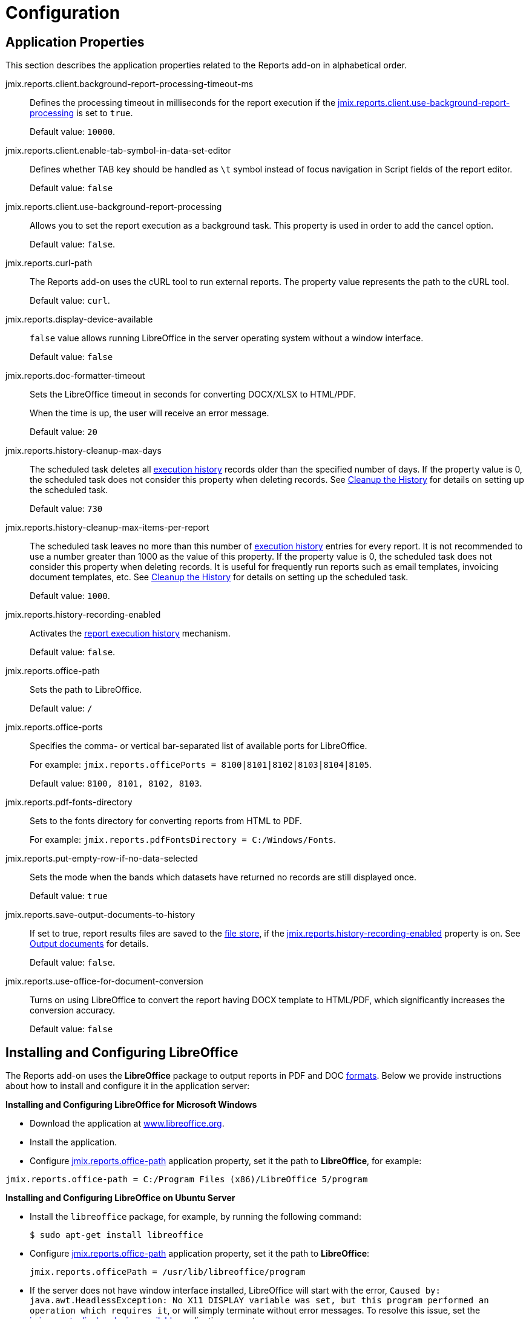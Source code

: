 = Configuration

[[app_properties]]
== Application Properties

This section describes the application properties related to the Reports add-on in alphabetical order.

[[jmix.reports.client.background-report-processing-timeout-ms]]
jmix.reports.client.background-report-processing-timeout-ms::
+
--
Defines the processing timeout in milliseconds for the report execution if the <<jmix.reports.client.use-background-report-processing,jmix.reports.client.use-background-report-processing>> is set to `true`.

Default value: `10000`.
--

[[jmix.reports.client.enable-tab-symbol-in-data-set-editor]]
jmix.reports.client.enable-tab-symbol-in-data-set-editor::
+
--
Defines whether TAB key should be handled as `\t` symbol instead of focus navigation in Script fields of the report editor.

Default value: `false`
--

[[jmix.reports.client.use-background-report-processing]]
jmix.reports.client.use-background-report-processing::
+
--
Allows you to set the report execution as a background task. This property is used in order to add the cancel option.

Default value: `false`.
--

[[jmix.reports.curl-path]]
jmix.reports.curl-path::
+
--
The Reports add-on uses the cURL tool to run external reports. The property value represents the path to the cURL tool.

Default value: `curl`.
--

[[jmix.reports.display-device-available]]
jmix.reports.display-device-available::
+
--
`false` value allows running LibreOffice in the server operating system without a window interface.

Default value: `false`
--

[[jmix.reports.doc-formatter-timeout]]
jmix.reports.doc-formatter-timeout::
+
--
Sets the LibreOffice timeout in seconds for converting DOCX/XLSX to HTML/PDF.

When the time is up, the user will receive an error message.

Default value: `20`
--

[[jmix.reports.history-cleanup-max-days]]
jmix.reports.history-cleanup-max-days::
+
--
The scheduled task deletes all xref:exec-history.adoc[execution history] records older than the specified number of days. If the property value is 0, the scheduled task does not consider this property when deleting records. See xref:exec-history.adoc#execution_history_cleanup[Cleanup the History] for details on setting up the scheduled task.

Default value: `730`
--

[[jmix.reports.history-cleanup-max-items-per-report]]
jmix.reports.history-cleanup-max-items-per-report::
+
--
The scheduled task leaves no more than this number of xref:exec-history.adoc[execution history] entries for every report. It is not recommended to use a number greater than 1000 as the value of this property. If the property value is 0, the scheduled task does not consider this property when deleting records. It is useful for frequently run reports such as email templates, invoicing document templates, etc. See xref:exec-history.adoc#execution_history_cleanup[Cleanup the History] for details on setting up the scheduled task.

Default value: `1000`.
--

[[jmix.reports.history-recording-enabled]]
jmix.reports.history-recording-enabled::
+
--
Activates the xref:exec-history.adoc[report execution history] mechanism.

Default value: `false`.
--

[[jmix.reports.office-path]]
jmix.reports.office-path::
+
--
Sets the path to LibreOffice.

Default value: `/`
--

[[jmix.reports.office-ports]]
jmix.reports.office-ports::
+
--
Specifies the comma- or vertical bar-separated list of available ports for LibreOffice.

For example: `jmix.reports.officePorts = 8100|8101|8102|8103|8104|8105`.

Default value: `8100, 8101, 8102, 8103`.
--

[[jmix.reports.pdf-fonts-directory]]
jmix.reports.pdf-fonts-directory::
+
--
Sets to the fonts directory for converting reports from HTML to PDF.

For example: `jmix.reports.pdfFontsDirectory = C:/Windows/Fonts`.
--

[[jmix.reports.put-empty-row-if-no-data-selected]]
jmix.reports.put-empty-row-if-no-data-selected::
+
--
Sets the mode when the bands which datasets have returned no records are still displayed once.

Default value: `true`
--

[[jmix.reports.save-output-documents-to-history]]
jmix.reports.save-output-documents-to-history::
+
--
If set to true, report results files are saved to the xref:files:index.adoc[file store], if the <<jmix.reports.history-recording-enabled,jmix.reports.history-recording-enabled>> property is on. See xref:exec-history.adoc#history_output_documents[Output documents] for details.

Default value: `false`.
--

[[jmix.reports.use-office-for-document-conversion]]
jmix.reports.use-office-for-document-conversion::
+
--
Turns on using LibreOffice to convert the report having DOCX template to HTML/PDF, which significantly increases the conversion accuracy.

Default value: `false`
--

[[libre_office]]
== Installing and Configuring LibreOffice

The Reports add-on uses the *LibreOffice* package to output reports in PDF and DOC xref:creation/templates.adoc#output_format_compliance[formats]. Below we provide instructions about how to install and configure it in the application server:

*Installing and Configuring LibreOffice for Microsoft Windows*

* Download the application at http://www.libreoffice.org/download/download/[www.libreoffice.org^].
* Install the application.
* Configure <<jmix.reports.office-path,jmix.reports.office-path>> application property, set it the path to *LibreOffice*, for example:

[source, properties,indent=0]
----
jmix.reports.office-path = C:/Program Files (x86)/LibreOffice 5/program
----

*Installing and Configuring LibreOffice on Ubuntu Server*

* Install the `libreoffice` package, for example, by running the following command:
+
[source, properties,indent=0]
----
$ sudo apt-get install libreoffice
----
    
* Configure <<jmix.reports.office-path,jmix.reports.office-path>> application property, set it the path to *LibreOffice*:
+
[source, properties,indent=0]
----
jmix.reports.officePath = /usr/lib/libreoffice/program
----

* If the server does not have window interface installed, LibreOffice will start with the error, `Caused by: java.awt.HeadlessException: No X11 DISPLAY variable was set, but this program performed an operation which requires it`, or will simply terminate without error messages. To resolve this issue, set the <<jmix.reports.display-device-available, jmix.reports.display-device-available>> application property:
+
[source, properties,indent=0]
----
jmix.reports.display-device-available = false
----

* You can run the following command to diagnose errors when starting LibreOffice:
+
[source, properties,indent=0]
----
$ strace -e trace=signal /usr/lib/libreoffice/program/soffice.bin --headless --accept="socket,host=localhost,port=8100;urp" --nologo --nolockcheck
----

[TIP]
====
For Ubuntu users who installed tomcat using `apt`, it is necessary to copy `~/.config/libreoffice` to `$CATALINA_HOME`. For tomcat8, it is `/usr/share/tomcat8`.

After that, you should change the owner of this folder:

[source, properties,indent=0]
----
sudo mkdir /usr/share/tomcat8/.config
sudo cp -pr ~/.config/libreoffice /usr/share/tomcat8/.config/
sudo chown -R tomcat8.tomcat8 /usr/share/tomcat8/.config/
----
====

*Installing and Configuring LibreOffice for macOS*

* Download the application at https://www.libreoffice.org/get-help/install-howto/macos/[www.libreoffice.org^].
* Install the application.
* In the <<jmix.reports.office-path, jmix.reports.office-path>> application property, specify the path to *LibreOffice.app*, for example:

[source, properties,indent=0]
----
jmix.reports.office-path = /Applications/LibreOffice.app/Contents/MacOS
----
